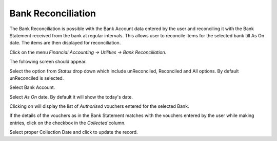 .. |RefreshImage| image:: images/BankReco-Refresh.png
.. |UpdateImage| image:: images/BankReco-Update.png

Bank Reconciliation
-------------------

The Bank Reconciliation is possible with the Bank Account data entered by the user and reconciling it with the Bank Statement received from the bank at regular intervals.
This allows user to reconcile items for the selected bank till As On date. The items are then displayed for reconciliation.


Click on the menu *Financial Accounting -> Utilities -> Bank Reconciliation*.

The following screen should appear.

.. image:: images/BankReco.png

Select the option from *Status* drop down which include unReconciled, Reconciled and All options. By default unReconciled is selected.

Select Bank Account.

Select *As On* date. By default it will show the today's date.

Clicking on |RefreshImage| will display the list of *Authorised* vouchers entered for the selected Bank.

If the details of the vouchers as in the Bank Statement matches with the vouchers entered by the user while making entries, click on the checkbox in the *Collected* column.

Select proper Collection Date and click |UpdateImage| to update the record.

